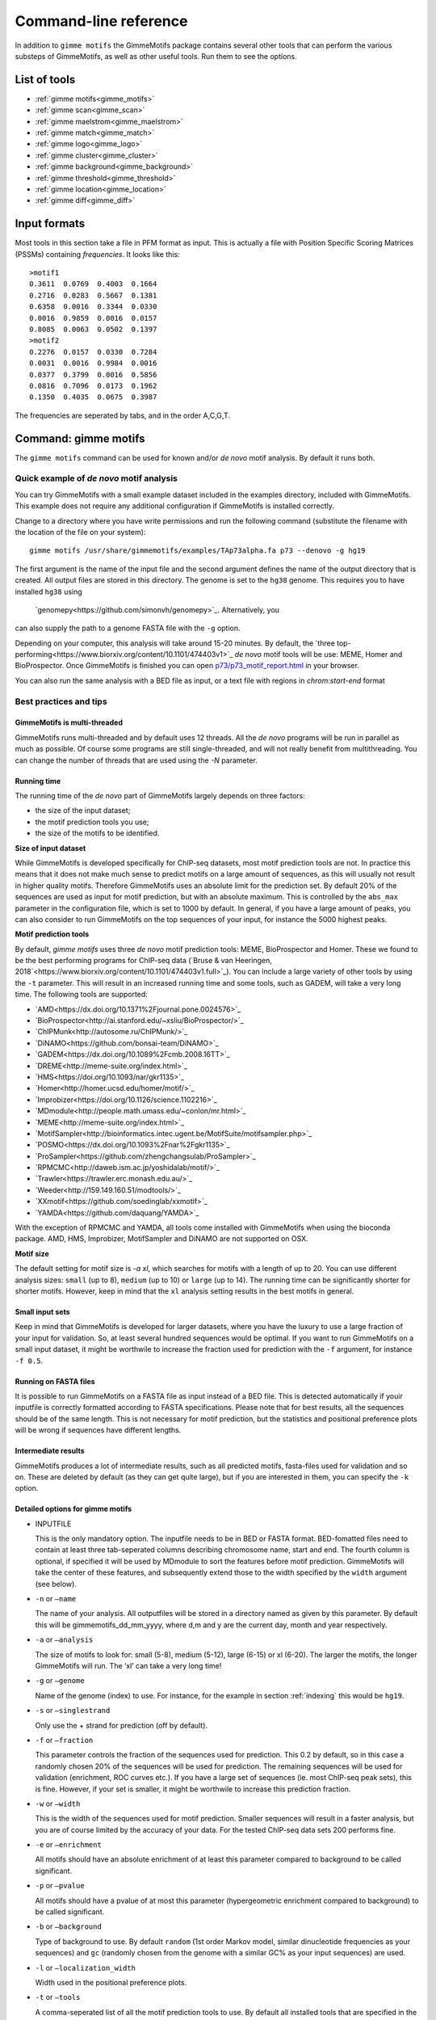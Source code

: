
.. _`command-line`:

Command-line reference
======================

In addition to ``gimme motifs`` the GimmeMotifs package contains
several other tools that can perform the various substeps of
GimmeMotifs, as well as other useful tools. Run them to see the options.

List of tools
-------------

* :ref:`gimme motifs<gimme_motifs>`
* :ref:`gimme scan<gimme_scan>`
* :ref:`gimme maelstrom<gimme_maelstrom>`
* :ref:`gimme match<gimme_match>`
* :ref:`gimme logo<gimme_logo>`
* :ref:`gimme cluster<gimme_cluster>`
* :ref:`gimme background<gimme_background>`
* :ref:`gimme threshold<gimme_threshold>`
* :ref:`gimme location<gimme_location>`
* :ref:`gimme diff<gimme_diff>`


Input formats
-------------

Most tools in this section take a file in PFM format as input. This is
actually a file with Position Specific Scoring Matrices (PSSMs)
containing *frequencies*. It looks like this:

::

    >motif1
    0.3611  0.0769  0.4003  0.1664
    0.2716  0.0283  0.5667  0.1381
    0.6358  0.0016  0.3344  0.0330
    0.0016  0.9859  0.0016  0.0157
    0.8085  0.0063  0.0502  0.1397
    >motif2
    0.2276  0.0157  0.0330  0.7284
    0.0031  0.0016  0.9984  0.0016
    0.0377  0.3799  0.0016  0.5856
    0.0816  0.7096  0.0173  0.1962
    0.1350  0.4035  0.0675  0.3987

The frequencies are seperated by tabs, and in the order A,C,G,T.


.. _`gimme_motifs`:

Command: gimme motifs
---------------------

The ``gimme motifs`` command can be used for known and/or *de novo* motif analysis.
By default it runs both.

Quick example of *de novo* motif analysis
~~~~~~~~~~~~~~~~~~~~~~~~~~~~~~~~~~~~~~~~~

You can try GimmeMotifs with a small example dataset included in the
examples directory, included with GimmeMotifs. This example does not
require any additional configuration if GimmeMotifs is installed
correctly.

Change to a directory where you have write permissions and run the
following command (substitute the filename with the location of the file
on your system):

::

    gimme motifs /usr/share/gimmemotifs/examples/TAp73alpha.fa p73 --denovo -g hg19

The first argument is the name of the input file and the second argument 
defines the name of the output directory that is created. All output files 
are stored in this directory. The genome is set to the ``hg38`` genome. This 
requires you to have installed ``hg38`` using 
 `genomepy<https://github.com/simonvh/genomepy>`_. Alternatively, you
can also supply the path to a genome FASTA file with the ``-g`` option.

Depending on your computer, this analysis will take around 15-20 minutes. 
By default, the 
`three top-performing<https://www.biorxiv.org/content/10.1101/474403v1>`_
*de novo* motif tools will be use: MEME, Homer and BioProspector.
Once GimmeMotifs is finished you can open
`p73/p73\_motif\_report.html <p73/p73_motif_report.html>`__ in your
browser.

You can also run the same analysis with a BED file as input, or a text 
file with regions in `chrom:start-end` format

Best practices and tips
~~~~~~~~~~~~~~~~~~~~~~~

GimmeMotifs is multi-threaded
+++++++++++++++++++++++++++++

GimmeMotifs runs multi-threaded and by default uses 12 threads. All the 
*de novo* programs will be run in parallel as much as possible. Of 
course some programs are still single-threaded, and will not really 
benefit from multithreading. You can change the number of threads that
are used using the `-N` parameter.

Running time
++++++++++++

The running time of the *de novo* part of GimmeMotifs largely depends 
on three factors:

- the size of the input dataset;
- the motif prediction tools you use;
- the size of the motifs to be identified.

**Size of input dataset**

While GimmeMotifs is developed specifically for ChIP-seq datasets, most
motif prediction tools are not. In practice this means that it does not
make much sense to predict motifs on a large amount of sequences, as
this will usually not result in higher quality motifs. Therefore
GimmeMotifs uses an absolute limit for the prediction set. By default
20% of the sequences are used as input for motif prediction, but with an
absolute maximum. This is controlled by the ``abs_max`` parameter in the
configuration file, which is set to 1000 by default. In general, if you
have a large amount of peaks, you can also consider to run GimmeMotifs
on the top sequences of your input, for instance the 5000 highest peaks.

**Motif prediction tools**

By default, `gimme motifs` uses three *de novo* motif prediction tools:
MEME, BioProspector and Homer. These we found to be the best performing
programs for ChIP-seq data (`Bruse & van Heeringen, 2018`<https://www.biorxiv.org/content/10.1101/474403v1.full>`_).
You can include a large variety of other tools by using the ``-t``
parameter. This will result in an increased running time and some tools, 
such as GADEM, will take a very long time.
The following tools are supported:

- `AMD<https://dx.doi.org/10.1371%2Fjournal.pone.0024576>`_
- `BioProspector<http://ai.stanford.edu/~xsliu/BioProspector/>`_
- `ChIPMunk<http://autosome.ru/ChIPMunk/>`_
- `DiNAMO<https://github.com/bonsai-team/DiNAMO>`_
- `GADEM<https://dx.doi.org/10.1089%2Fcmb.2008.16TT>`_
- `DREME<http://meme-suite.org/index.html>`_
- `HMS<https://doi.org/10.1093/nar/gkr1135>`_
- `Homer<http://homer.ucsd.edu/homer/motif/>`_
- `Improbizer<https://doi.org/10.1126/science.1102216>`_
- `MDmodule<http://people.math.umass.edu/~conlon/mr.html>`_
- `MEME<http://meme-suite.org/index.html>`_
- `MotifSampler<http://bioinformatics.intec.ugent.be/MotifSuite/motifsampler.php>`_
- `POSMO<https://dx.doi.org/10.1093%2Fnar%2Fgkr1135>`_
- `ProSampler<https://github.com/zhengchangsulab/ProSampler>`_
- `RPMCMC<http://daweb.ism.ac.jp/yoshidalab/motif/>`_
- `Trawler<https://trawler.erc.monash.edu.au/>`_
- `Weeder<http://159.149.160.51/modtools/>`_
- `XXmotif<https://github.com/soedinglab/xxmotif>`_
- `YAMDA<https://github.com/daquang/YAMDA>`_

With the exception of RPMCMC and YAMDA, all tools come installed with GimmeMotifs 
when using the bioconda package. AMD, HMS, Improbizer, MotifSampler and DiNAMO 
are not supported on OSX.

**Motif size**

The default setting for motif size is `-a xl`, which searches for motifs
with a length of up to 20. You can use different analysis sizes: 
``small`` (up to 8), ``medium`` (up to 10) or ``large`` (up to 14). The 
running time can be significantly shorter for shorter motifs. However, 
keep in mind that the ``xl`` analysis setting results in the best motifs 
in general.

Small input sets
++++++++++++++++

Keep in mind that GimmeMotifs is developed for larger datasets, where
you have the luxury to use a large fraction of your input for
validation. So, at least several hundred sequences would be optimal. If
you want to run GimmeMotifs on a small input dataset, it might be
worthwile to increase the fraction used for prediction with the ``-f``
argument, for instance ``-f 0.5``.

Running on FASTA files
++++++++++++++++++++++

It is possible to run GimmeMotifs on a FASTA file as input instead
of a BED file. This is detected automatically if youir inputfile is
correctly formatted according to FASTA specifications. Please note that for 
best results, all the sequences should be of the same length. This is not
necessary for motif prediction, but the statistics and positional
preference plots will be wrong if sequences have different lengths. 

Intermediate results
++++++++++++++++++++

GimmeMotifs produces a lot of intermediate results, such as all
predicted motifs, fasta-files used for validation and so on. These are
deleted by default (as they can get quite large), but if you are
interested in them, you can specify the ``-k`` option.

Detailed options for gimme motifs
+++++++++++++++++++++++++++++++++

-  INPUTFILE

   This is the only mandatory option. The inputfile needs to be in BED
   or FASTA format. BED-fomatted files need to contain at least three
   tab-seperated columns describing chromosome name, start and end. The
   fourth column is optional, if specified it will be used by MDmodule
   to sort the features before motif prediction. GimmeMotifs will take
   the center of these features, and subsequently extend those to the
   width specified by the ``width`` argument (see below).

-  ``-n`` or ``–name``

   The name of your analysis. All outputfiles will be stored in a
   directory named as given by this parameter. By default this will be
   gimmemotifs\_dd\_mm\_yyyy, where d,m and y are the current day, month
   and year respectively.

-  ``-a`` or ``–analysis``

   The size of motifs to look for: small (5-8), medium (5-12), large
   (6-15) or xl (6-20). The larger the motifs, the longer GimmeMotifs
   will run. The ’xl’ can take a very long time!

-  ``-g`` or ``–genome``

   Name of the genome (index) to use. For instance, for the example in
   section :ref:`indexing` this would be ``hg19``.

-  ``-s`` or ``–singlestrand``

   Only use the + strand for prediction (off by default).

-  ``-f`` or ``–fraction``

   This parameter controls the fraction of the sequences used for
   prediction. This 0.2 by default, so in this case a randomly chosen
   20% of the sequences will be used for prediction. The remaining
   sequences will be used for validation (enrichment, ROC curves etc.).
   If you have a large set of sequences (ie. most ChIP-seq peak sets),
   this is fine. However, if your set is smaller, it might be worthwile
   to increase this prediction fraction.

-  ``-w`` or ``–width``

   This is the width of the sequences used for motif prediction. Smaller
   sequences will result in a faster analysis, but you are of course
   limited by the accuracy of your data. For the tested ChIP-seq data
   sets 200 performs fine.

-  ``-e`` or ``–enrichment``

   All motifs should have an absolute enrichment of at least this
   parameter compared to background to be called significant.

-  ``-p`` or ``–pvalue``

   All motifs should have a pvalue of at most this parameter
   (hypergeometric enrichment compared to background) to be called
   significant.

-  ``-b`` or ``–background``

   Type of background to use. By default ``random`` (1st order Markov
   model, similar dinucleotide frequencies as your sequences) and
   ``gc`` (randomly chosen from the genome with a similar
   GC% as your input sequences) are used.

-  ``-l`` or ``–localization_width``

   Width used in the positional preference plots.

-  ``-t`` or ``–tools``

   A comma-seperated list of all the motif prediction tools to use. By
   default all installed tools that are specified in the GimmeMotifs
   configuration file are used.

-  ``–max_time``

   Time limit for motif prediction in hours. Use this to control the
   maximum number of hours that GimmeMotifs uses for motif prediction.
   After this time, all jobs that are still running will be terminated,
   and GimmeMotifs will continue with the motifs that are predicted so
   far.

.. _`gimme_maelstrom`:

Command: gimme maelstrom
------------------------

This command can be used to identify differential motifs between two or more data sets. See the :ref:`maelstrom tutorial<maelstrom_tutorial>` for more details.

**Positional arguments:**

:: 

    INPUTFILE             file with regions and clusters
    GENOME                genome
    DIR                   output directory

**Optional arguments:**

::

    -h, --help            show this help message and exit
    -p PWMFILE, --pwmfile PWMFILE
                          PWM file with motifs (default:
                          gimme.vertebrate.v3.1.pwm)
    -m NAMES, --methods NAMES
                          Run with specific methods

The output scores of `gimme maelstrom` represents the combined result of multiple methods. 
The individual results from different methods are ranked from high-scoring motif to low-scoring motif
and then aggregated using the rank aggregation method from `Kolde, 2012<https://www.ncbi.nlm.nih.gov/pubmed/22247279>`_. 
The score that is shown is the -log10(p-value), where the p-value (from the rank aggregation) is corrected for multiple testing.
This procedure is then repeated with the ranking reversed. These are shown as negative values.

.. _`gimme_scan`:

Command: gimme scan
-------------------

Scan a set of sequences with a set of motifs, and get the resulting
matches in GFF, BED or table format. 
If the FASTA header includes a chromosome location in ``chrom:start-end`` format, the BED output will return the genomic location of the motif match. 
The GFF file will always have the motif location relative to the input sequence.

A basic command would look like this:

::

    $ gimme scan peaks.bed -g hg38 -b > motifs.bed

The threshold that is used for scanning can be specified in a number of ways.
The default threshold is set to a motif-specific 1% FPR by scanning random genomic sequences.
You can change the FPR with the ``-f`` option and/or the set of sequences that is used to determine the FPR with the ``-B`` option.

For instance, this command would scan with thresholds based on 5% FPR with random genomic mouse sequences. 

:: 

    $ gimme scan input.fa -g mm10 -f 0.05 -b > gimme.scan.bed


And this command would base a 0.1% FPR on the input file ``hg38.promoters.fa``:

:: 

    $ gimme scan input.fa -f 0.001 -B hg38.promoters.fa -b > gimme.scan.bed


Alternatively, you can specify the theshold as a single score.
This score is relative and is based on the maximum and minimum possible score for each motif. 
For example, a score of 0.95 means that the score of a motif should be at least 95% of the (maximum score - minimum score).
This should probably not be set much lower than 0.8, and should be generally at least 0.9-0.95 for good specificity. 
Generally, as the optimal threshold might be different for each motif, the use of the FPR-based threshold is preferred.
One reason to use a single score as threshold is when you want a match for each motif, regardless of the score. 
This command would give one match for every motif for every sequence, regardless of the score.

:: 

    $ gimme scan input.bed -g hg38 -c 0 -n 1 -b > matches.bed


Finally, ``gimme scan`` can return the scanning results in table format. 
The ``-t`` will yield a table with number of matches, while the ``-T`` will have the score of the best match.

**Positional arguments:**

:: 

    INPUTFILE             inputfile (FASTA, BED, regions)

**Optional arguments:**

::

    -g GENOME, --genome GENOME
                          genome version
    -p PWMFILE, --pwmfile PWMFILE
                          PWM file with motifs (default:
                          gimme.vertebrate.v3.1.pwm)
    -f , --fpr            FPR for motif scanning (default 0.01)
    -B , --bgfile         background file for threshold
    -c , --cutoff         motif score cutoff or file with cutoffs
    -n N, --nreport N     report the N best matches
    -r, --norc            don't scan reverse complement (- strand)
    -b, --bed             output bed format
    -t, --table           output counts in tabular format
    -T, --score_table     output maximum score in tabular format

.. _`gimme_roc`:

Command: gimme roc
------------------

Given a sample (positives, peaks) and a background file (random
sequences, random promoters or similar), ``gimme roc`` calculates several statistics
and/or creates a ROC plot for motifs in an input PWM file. 
By default, all motifs will be used in the ROC plot, you can select one or more specific motifs with the ``-i`` option. 

The basic command is as follows:

:: 

    $ gimme roc input.fa bg.fa > statistics.txt

This will use the default motif database, and writes the statistics to the file ``statistics.txt``.

Most likely you'll want a graphical report. 
Add the ``-r`` argument to supply an output directory name. 
Once ``gimme roc`` finished, you'll find a file called ``gimme.roc.report.html`` in this directory.
Open it in your browser to get a graphical summary of the results.

Instead of a FASTA file you can also supply a BED file or regions. 
In this case you'll need a genome file.
A custom ``.pwm`` file can be supplied with the ``-p`` argument.
For instance, the following command scans the input BED files with ``custom_motifs.pwm``:

:: 

    $ gimme roc input.bed bg.bed -p custom_motifs.pwm -g hg38 > statistics.txt

The statistics include the ROC area under curve (ROC\_AUC), 
the enrichment at 1% FPR and the recall at 10% FDR.

To plot an ROC curve, add the ``-o`` argument. This command will plot the ROC curve for all the motifs that SPI1 can bind.

::

   $ gimme roc input.fa bg.fa -i Ets_Average_110,Ets_M1778_1.01,Ets_Average_100,Ets_Average_93 -o roc.png > statistics.txt


.. _`Clarke & Granek, 2003`: https://doi.org/10.1093/bioinformatics/19.2.212

**Positional arguments:**

:: 
  
    FG_FILE     FASTA, BED or region file
    BG_FILE     FASTA, BED or region file with background sequences

**Optional arguments:**
  
::

    -h, --help  show this help message and exit
    -r OUTDIR   output dir for graphical report
    -p PWMFILE  PWM file with motifs (default: gimme.vertebrate.v3.1.pwm)
    -g GENOME   Genome (when input files are not in FASTA format)
    -o FILE     Name of output file with ROC plot (png, svg, ps, pdf)
    -i IDS      Comma-seperated list of motif ids to plot in ROC (default is all
                ids)


.. _`gimme_match`:

Command: gimme match
--------------------

Taking an input file with motifs, find the best matching file in another
file of motifs (according to the WIC metric). 
If an ouput file is specified, a graphical output with aligned motifs will
be created. However, this is slow for many motifs and can consume a lot of memory 
(`see issue`_).
It works fine for a few motifs at a time.

.. _`see issue`: https://github.com/simonvh/gimmemotifs/issues/5

**Positional arguments:**

::

    PWMFILE     File with input pwms

**Optional arguments:**

::

    -h, --help  show this help message and exit
    -d DBFILE   File with pwms to match against (default:
                gimme.vertebrate.v3.1.pwm)
    -o FILE     Output file with graphical report (png, svg, ps, pdf)

.. _`gimme_cluster`:

Command: gimme cluster
----------------------

Cluster a set of motifs with the WIC metric.

**Positional arguments:**

::

    INPUTFILE     Inputfile (PFM format)
    OUTDIR        Name of output directory

**Optional arguments:**

::

    -h, --help    show this help message and exit
    -s            Don't compare reverse complements of motifs
    -t THRESHOLD  Cluster threshold

.. _`gimme_background`:

Command: gimme background
-------------------------

Generate random sequences according to one of several methods:

- ``random`` - randomly generated sequence with the same dinucleotide distribution as the input sequences according to a 1st order Markov model
- ``genomic`` - sequences randomly chosen from the genome 
- ``gc`` - sequences randomly chosen from the genome with the same GC% as the input sequences
- ``promoter`` - random promoter sequences

The background types ``gc`` and ``random`` need a set of input sequences
in BED or FASTA format. If the input sequences are in BED format, the 
genome version needs to be specified with ``-g``. 

**Positional arguments:**

::

    FILE        outputfile
    TYPE        type of background sequences to generate
                (random,genomic,gc,promoter)

**Optional arguments:**

::

    -h, --help  show this help message and exit
    -i FILE     input sequences (BED or FASTA)
    -f TYPE     output format (BED or FASTA
    -l INT      length of random sequences
    -n NUMBER   number of sequence to generate
    -g GENOME   genome version (not for type 'random')
    -m N        order of the Markov model (only for type 'random', default 1)

.. _`gimme_threshold`:

Command: gimme threshold
------------------------

Create a file with motif-specific thresholds based on a specific background file and a specific FPR. 
The FPR should be specified as a float between 0.0 and 1.0. 
You can use this threshold file with the ``-c`` argument of :ref:`gimme scan<gimme_scan>`.
Note that :ref:`gimme scan<gimme_scan>` by default determines an FPR based on random genomic background sequences.
You can use this command to create the threshold file explicitly, 
or when you want to determine the threshold based on a different type of background.
For instance, this command would create a file with thresholds for the motifs in ``custom.pwm`` with a FPR of 1%, 
based on the sequences in ``promoters.fa``.

:: 

    $ gimme threshold custom.pwm 0.05 promoters.fa > custom.threshold.txt

**Positional arguments:**

::

    PWMFILE     File with pwms
    FAFILE      FASTA file with background sequences
    FPR         Desired fpr


.. _`gimme_location`:

Command: gimme location
-----------------------

Create the positional preference plots for all the motifs in the input
PWM file. This will give best results if all the sequences in the
FASTA-formatted inputfile have the same length. Keep in mind that this
only makes sense if the sequences are centered around a similar feature
(transcription start site, highest point in a peak, etc.). The default
threshold for motif scanning is 0.95, see ``gimme scan`` for more
details.

**Positional arguments:**

::

    PWMFILE     File with pwms
    FAFILE      Fasta formatted file

**Optional arguments:**

::

    -h, --help  show this help message and exit
    -w WIDTH    Set width to W (default: determined from fastafile)
    -i IDS      Comma-seperated list of motif ids to plot (default is all ids)
    -c CUTOFF   Cutoff for motif scanning (default 0.95)



.. _`gimme_diff`:


Command: gimme diff
-------------------

This is a simple command to visualize differential motifs between different data sets.
You are probably better of using :ref:`gimme maelstrom<gimme_maelstrom>`, however, in some cases this visualization might still be informative.
The input consists of a number of FASTA files, separated by a comma. These are compared to a background file. 
The last two arguments are a file with pwms and and output image. 
The `gimme diff` command then produces two heatmaps (enrichment and frequency) of all enriched, differential motifs.
Reported motifs are at least 3 times enriched compared to the background (change with the ``-e`` argument) and have a minimum frequency in at least one of the input data sets of 1% (change with the ``-f`` argument).
You can specify motif threshold with the ``-c`` argument (which can be a file generated with :ref:`gimme threshold<gimme_threshold>`).

For a command like this...

::

    $ gimme diff VEGT_specific.summit.200.fa,XBRA_specific.summit.200.fa,XEOMES_specific.summit.200.fa random.w200.fa gimme_diff_tbox.png -p tbox.pwm -f 0.01 -c threshold.0.01.txt 

...the output will look like this (based on ChIP-seq peaks of T-box factors from `Gentsch et al. 2013`_):

.. image:: images/gimme_diff_tbox.png

The image layout is not always optimal. 
If you want to customize the image, you can either save it as a ``.svg`` file, or use the numbers that are printed to stdout. 
The columns are in the same order as the image, the row order may be different as these are clustered before plotting.

Note that the results might differ quite a lot depending on the threshold that is chosen! 
Compare for instance an FPR of 1% vs an FPR of 5%.

.. _`Gentsch et al. 2013`: https://doi.org/10.1016/j.celrep.2013.08.012


**Positional arguments:**

::

    FAFILES               FASTA-formatted inputfiles OR a BED file with an
                          identifier in the 4th column, for instance a cluster
                          number.
    BGFAFILE              FASTA-formatted background file
    PNGFILE               outputfile (image)

**Optional arguments:**

::

    -h, --help            show this help message and exit
    -p PWMFILE, --pwmfile PWMFILE
                          PWM file with motifs (default:
                          gimme.vertebrate.v3.1.pwm)
    -c , --cutoff         motif score cutoff or file with cutoffs (default 0.9)
    -e MINENR, --enrichment MINENR
                          minimum enrichment in at least one of the datasets
                          compared to background
    -f MINFREQ, --frequency MINFREQ
                          minimum frequency in at least one of the datasets
    -g VERSION, --genome VERSION
                          Genome version. Only necessary in combination with a
                          BED file with clusters as inputfile.

.. _`gimme_logo`:

Command: gimme logo
-------------------

Convert one or more motifs in a PWM file to a sequence logo.
You can optionally supply a PWM file, otherwise ``gimme logo`` uses the default.
With the ``-i`` option, you can choose one or more motifs to convert.

This will convert all the motifs in ``CTCF.pwm`` to a sequence logo:

:: 

    $ gimme logo -p CTCF.pwm


This will create logos for ``Ets_Average_100`` and ``Ets_Average_109`` from the default database.

:: 

    $ gimme logo -i Ets_Average_100,Ets_Average_109
